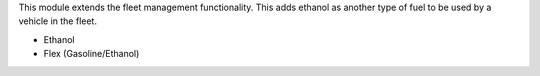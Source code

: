 This module extends the fleet management functionality. This adds ethanol as another type of fuel to be used by a vehicle in the fleet.

* Ethanol
* Flex (Gasoline/Ethanol)
